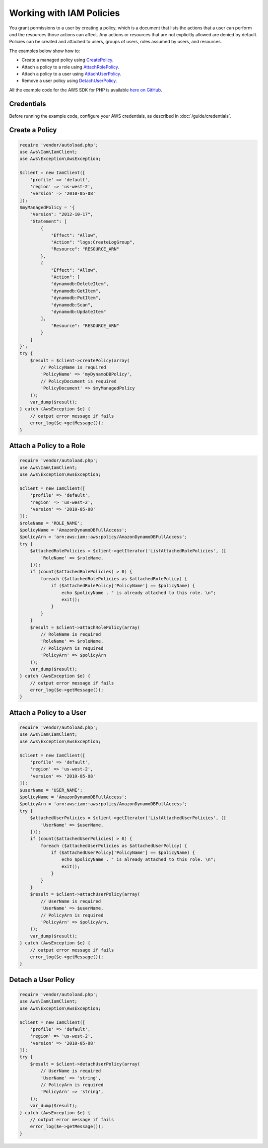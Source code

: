 .. Copyright 2010-2017 Amazon.com, Inc. or its affiliates. All Rights Reserved.

   This work is licensed under a Creative Commons Attribution-NonCommercial-ShareAlike 4.0
   International License (the "License"). You may not use this file except in compliance with the
   License. A copy of the License is located at http://creativecommons.org/licenses/by-nc-sa/4.0/.

   This file is distributed on an "AS IS" BASIS, WITHOUT WARRANTIES OR CONDITIONS OF ANY KIND,
   either express or implied. See the License for the specific language governing permissions and
   limitations under the License.

=========================
Working with IAM Policies
=========================

.. meta::
   :description: Create, attach, or remove IAM user policies.
   :keywords: AWS Identity and Access Management, AWS SDK for PHP examples

You grant permissions to a user by creating a policy, which is a document that lists the actions that a user can perform and the resources those actions can affect. Any actions or resources that are not explicitly allowed are denied by default. Policies can be created and attached to users, groups of users, roles assumed by users, and resources.

The examples below show how to:

* Create a managed policy using `CreatePolicy <http://docs.aws.amazon.com/aws-sdk-php/v3/api/api-iam-2010-05-08.html#createpolicy>`_.
* Attach a policy to a role using `AttachRolePolicy <http://docs.aws.amazon.com/aws-sdk-php/v3/api/api-iam-2010-05-08.html#attachrolepolicy>`_.
* Attach a policy to a user using `AttachUserPolicy <http://docs.aws.amazon.com/aws-sdk-php/v3/api/api-iam-2010-05-08.html#attachuserpolicy>`_.
* Remove a user policy using `DetachUserPolicy <http://docs.aws.amazon.com/aws-sdk-php/v3/api/api-iam-2010-05-08.html#detachuserpolicy>`_.

All the example code for the AWS SDK for PHP is available `here on GitHub <https://github.com/awsdocs/aws-doc-sdk-examples/tree/master/php/example_code>`_.

Credentials
-----------

Before running the example code, configure your AWS credentials, as described in :doc:`/guide/credentials`.

Create a Policy
---------------

.. code-block:: php

    require 'vendor/autoload.php';
    use Aws\Iam\IamClient;
    use Aws\Exception\AwsException;

    $client = new IamClient([
        'profile' => 'default',
        'region' => 'us-west-2',
        'version' => '2010-05-08'
    ]);
    $myManagedPolicy = '{
        "Version": "2012-10-17",
        "Statement": [
            {
                "Effect": "Allow",
                "Action": "logs:CreateLogGroup",
                "Resource": "RESOURCE_ARN"
            },
            {
                "Effect": "Allow",
                "Action": [
                "dynamodb:DeleteItem",
                "dynamodb:GetItem",
                "dynamodb:PutItem",
                "dynamodb:Scan",
                "dynamodb:UpdateItem"
            ],
                "Resource": "RESOURCE_ARN"
            }
        ]
    }';
    try {
        $result = $client->createPolicy(array(
            // PolicyName is required
            'PolicyName' => 'myDynamoDBPolicy',
            // PolicyDocument is required
            'PolicyDocument' => $myManagedPolicy
        ));
        var_dump($result);
    } catch (AwsException $e) {
        // output error message if fails
        error_log($e->getMessage());
    }

Attach a Policy to a Role
-------------------------

.. code-block:: php

    require 'vendor/autoload.php';
    use Aws\Iam\IamClient;
    use Aws\Exception\AwsException;

    $client = new IamClient([
        'profile' => 'default',
        'region' => 'us-west-2',
        'version' => '2010-05-08'
    ]);
    $roleName = 'ROLE_NAME';
    $policyName = 'AmazonDynamoDBFullAccess';
    $policyArn = 'arn:aws:iam::aws:policy/AmazonDynamoDBFullAccess';
    try {
        $attachedRolePolicies = $client->getIterator('ListAttachedRolePolicies', ([
            'RoleName' => $roleName,
        ]));
        if (count($attachedRolePolicies) > 0) {
            foreach ($attachedRolePolicies as $attachedRolePolicy) {
                if ($attachedRolePolicy['PolicyName'] == $policyName) {
                    echo $policyName . " is already attached to this role. \n";
                    exit();
                }
            }
        }
        $result = $client->attachRolePolicy(array(
            // RoleName is required
            'RoleName' => $roleName,
            // PolicyArn is required
            'PolicyArn' => $policyArn
        ));
        var_dump($result);
    } catch (AwsException $e) {
        // output error message if fails
        error_log($e->getMessage());
    }

Attach a Policy to a User
-------------------------

.. code-block:: php

    require 'vendor/autoload.php';
    use Aws\Iam\IamClient;
    use Aws\Exception\AwsException;

    $client = new IamClient([
        'profile' => 'default',
        'region' => 'us-west-2',
        'version' => '2010-05-08'
    ]);
    $userName = 'USER_NAME';
    $policyName = 'AmazonDynamoDBFullAccess';
    $policyArn = 'arn:aws:iam::aws:policy/AmazonDynamoDBFullAccess';
    try {
        $attachedUserPolicies = $client->getIterator('ListAttachedUserPolicies', ([
            'UserName' => $userName,
        ]));
        if (count($attachedUserPolicies) > 0) {
            foreach ($attachedUserPolicies as $attachedUserPolicy) {
                if ($attachedUserPolicy['PolicyName'] == $policyName) {
                    echo $policyName . " is already attached to this role. \n";
                    exit();
                }
            }
        }
        $result = $client->attachUserPolicy(array(
            // UserName is required
            'UserName' => $userName,
            // PolicyArn is required
            'PolicyArn' => $policyArn,
        ));
        var_dump($result);
    } catch (AwsException $e) {
        // output error message if fails
        error_log($e->getMessage());
    }

Detach a User Policy
--------------------

.. code-block:: php

    require 'vendor/autoload.php';
    use Aws\Iam\IamClient;
    use Aws\Exception\AwsException;

    $client = new IamClient([
        'profile' => 'default',
        'region' => 'us-west-2',
        'version' => '2010-05-08'
    ]);
    try {
        $result = $client->detachUserPolicy(array(
            // UserName is required
            'UserName' => 'string',
            // PolicyArn is required
            'PolicyArn' => 'string',
        ));
        var_dump($result);
    } catch (AwsException $e) {
        // output error message if fails
        error_log($e->getMessage());
    }
